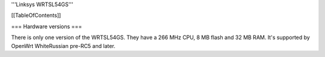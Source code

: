 '''Linksys WRTSL54GS'''


[[TableOfContents]]


=== Hardware versions ===

There is only one version of the WRTSL54GS. They have a 266 MHz CPU, 8 MB flash and 32 MB RAM. It's supported by OpenWrt WhiteRussian pre-RC5 and later.
